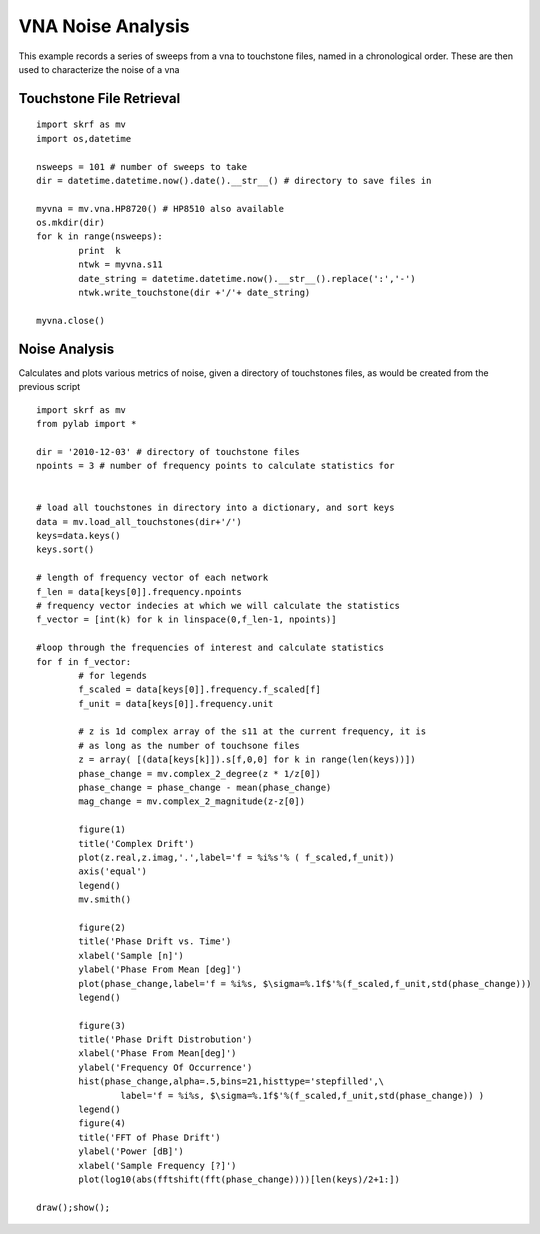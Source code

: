 .. _example-vna-noise-analysis:
****************************
VNA Noise Analysis 
****************************

This example records a series of sweeps from a vna to touchstone files, named in a chronological order. These are then used to characterize the noise of a vna

Touchstone File Retrieval
---------------------------
::


    import skrf as mv
    import os,datetime
    
    nsweeps = 101 # number of sweeps to take
    dir = datetime.datetime.now().date().__str__() # directory to save files in 
    
    myvna = mv.vna.HP8720() # HP8510 also available
    os.mkdir(dir)
    for k in range(nsweeps):
	    print  k 
	    ntwk = myvna.s11
	    date_string = datetime.datetime.now().__str__().replace(':','-')
	    ntwk.write_touchstone(dir +'/'+ date_string)
	    
    myvna.close()

Noise Analysis
--------------------
Calculates and plots various metrics of noise, given a directory of
touchstones files, as would be created from the previous script

::

    import skrf as mv
    from pylab import * 
    
    dir = '2010-12-03' # directory of touchstone files
    npoints = 3 # number of frequency points to calculate statistics for
    
    
    # load all touchstones in directory into a dictionary, and sort keys
    data = mv.load_all_touchstones(dir+'/')
    keys=data.keys()
    keys.sort()
    
    # length of frequency vector of each network
    f_len = data[keys[0]].frequency.npoints
    # frequency vector indecies at which we will calculate the statistics
    f_vector = [int(k) for k in linspace(0,f_len-1, npoints)]
    
    #loop through the frequencies of interest and calculate statistics
    for f in f_vector:
	    # for legends
	    f_scaled = data[keys[0]].frequency.f_scaled[f] 
	    f_unit = data[keys[0]].frequency.unit	
    
	    # z is 1d complex array of the s11 at the current frequency, it is
	    # as long as the number of touchsone files
	    z = array( [(data[keys[k]]).s[f,0,0] for k in range(len(keys))])
	    phase_change = mv.complex_2_degree(z * 1/z[0])
	    phase_change = phase_change - mean(phase_change)
	    mag_change = mv.complex_2_magnitude(z-z[0])
	    
	    figure(1)
	    title('Complex Drift')
	    plot(z.real,z.imag,'.',label='f = %i%s'% ( f_scaled,f_unit))
	    axis('equal')
	    legend()
	    mv.smith()
    
	    figure(2)
	    title('Phase Drift vs. Time')
	    xlabel('Sample [n]')
	    ylabel('Phase From Mean [deg]')
	    plot(phase_change,label='f = %i%s, $\sigma=%.1f$'%(f_scaled,f_unit,std(phase_change)))
	    legend()
    
	    figure(3)
	    title('Phase Drift Distrobution')
	    xlabel('Phase From Mean[deg]')
	    ylabel('Frequency Of Occurrence')
	    hist(phase_change,alpha=.5,bins=21,histtype='stepfilled',\
		    label='f = %i%s, $\sigma=%.1f$'%(f_scaled,f_unit,std(phase_change)) )
	    legend()
	    figure(4)
	    title('FFT of Phase Drift')
	    ylabel('Power [dB]')
	    xlabel('Sample Frequency [?]')
	    plot(log10(abs(fftshift(fft(phase_change))))[len(keys)/2+1:])
    
    draw();show();
    
.. figure::  ../images/ComplexDrift.png
   :align:   center
   :width:	800

.. figure::  ../images/PhaseDriftvsTime.png
   :align:   center
   :width:	800

.. figure::  ../images/PhaseDriftDistrobution.png
   :align:   center
   :width:	800

.. figure::  ../images/FFTofPhaseDrift.png
   :align:   center
   :width:	800

